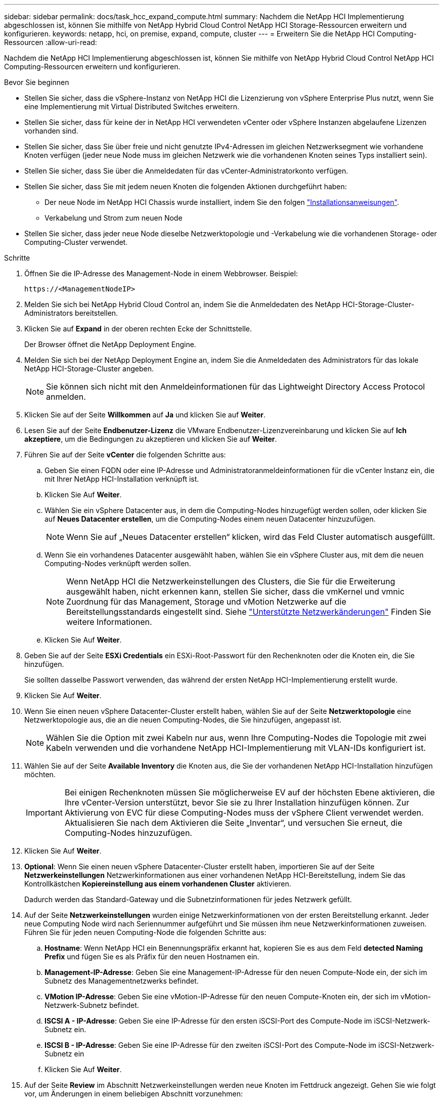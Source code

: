 ---
sidebar: sidebar 
permalink: docs/task_hcc_expand_compute.html 
summary: Nachdem die NetApp HCI Implementierung abgeschlossen ist, können Sie mithilfe von NetApp Hybrid Cloud Control NetApp HCI Storage-Ressourcen erweitern und konfigurieren. 
keywords: netapp, hci, on premise, expand, compute, cluster 
---
= Erweitern Sie die NetApp HCI Computing-Ressourcen
:allow-uri-read: 


[role="lead"]
Nachdem die NetApp HCI Implementierung abgeschlossen ist, können Sie mithilfe von NetApp Hybrid Cloud Control NetApp HCI Computing-Ressourcen erweitern und konfigurieren.

.Bevor Sie beginnen
* Stellen Sie sicher, dass die vSphere-Instanz von NetApp HCI die Lizenzierung von vSphere Enterprise Plus nutzt, wenn Sie eine Implementierung mit Virtual Distributed Switches erweitern.
* Stellen Sie sicher, dass für keine der in NetApp HCI verwendeten vCenter oder vSphere Instanzen abgelaufene Lizenzen vorhanden sind.
* Stellen Sie sicher, dass Sie über freie und nicht genutzte IPv4-Adressen im gleichen Netzwerksegment wie vorhandene Knoten verfügen (jeder neue Node muss im gleichen Netzwerk wie die vorhandenen Knoten seines Typs installiert sein).
* Stellen Sie sicher, dass Sie über die Anmeldedaten für das vCenter-Administratorkonto verfügen.
* Stellen Sie sicher, dass Sie mit jedem neuen Knoten die folgenden Aktionen durchgeführt haben:
+
** Der neue Node im NetApp HCI Chassis wurde installiert, indem Sie den folgen link:task_hci_installhw.html["Installationsanweisungen"].
** Verkabelung und Strom zum neuen Node


* Stellen Sie sicher, dass jeder neue Node dieselbe Netzwerktopologie und -Verkabelung wie die vorhandenen Storage- oder Computing-Cluster verwendet.


.Schritte
. Öffnen Sie die IP-Adresse des Management-Node in einem Webbrowser. Beispiel:
+
[listing]
----
https://<ManagementNodeIP>
----
. Melden Sie sich bei NetApp Hybrid Cloud Control an, indem Sie die Anmeldedaten des NetApp HCI-Storage-Cluster-Administrators bereitstellen.
. Klicken Sie auf *Expand* in der oberen rechten Ecke der Schnittstelle.
+
Der Browser öffnet die NetApp Deployment Engine.

. Melden Sie sich bei der NetApp Deployment Engine an, indem Sie die Anmeldedaten des Administrators für das lokale NetApp HCI-Storage-Cluster angeben.
+

NOTE: Sie können sich nicht mit den Anmeldeinformationen für das Lightweight Directory Access Protocol anmelden.

. Klicken Sie auf der Seite *Willkommen* auf *Ja* und klicken Sie auf *Weiter*.
. Lesen Sie auf der Seite *Endbenutzer-Lizenz* die VMware Endbenutzer-Lizenzvereinbarung und klicken Sie auf *Ich akzeptiere*, um die Bedingungen zu akzeptieren und klicken Sie auf *Weiter*.
. Führen Sie auf der Seite *vCenter* die folgenden Schritte aus:
+
.. Geben Sie einen FQDN oder eine IP-Adresse und Administratoranmeldeinformationen für die vCenter Instanz ein, die mit Ihrer NetApp HCI-Installation verknüpft ist.
.. Klicken Sie Auf *Weiter*.
.. Wählen Sie ein vSphere Datacenter aus, in dem die Computing-Nodes hinzugefügt werden sollen, oder klicken Sie auf *Neues Datacenter erstellen*, um die Computing-Nodes einem neuen Datacenter hinzuzufügen.
+

NOTE: Wenn Sie auf „Neues Datacenter erstellen“ klicken, wird das Feld Cluster automatisch ausgefüllt.

.. Wenn Sie ein vorhandenes Datacenter ausgewählt haben, wählen Sie ein vSphere Cluster aus, mit dem die neuen Computing-Nodes verknüpft werden sollen.
+

NOTE: Wenn NetApp HCI die Netzwerkeinstellungen des Clusters, die Sie für die Erweiterung ausgewählt haben, nicht erkennen kann, stellen Sie sicher, dass die vmKernel und vmnic Zuordnung für das Management, Storage und vMotion Netzwerke auf die Bereitstellungsstandards eingestellt sind. Siehe link:task_nde_supported_net_changes.html["Unterstützte Netzwerkänderungen"] Finden Sie weitere Informationen.

.. Klicken Sie Auf *Weiter*.


. Geben Sie auf der Seite *ESXi Credentials* ein ESXi-Root-Passwort für den Rechenknoten oder die Knoten ein, die Sie hinzufügen.
+
Sie sollten dasselbe Passwort verwenden, das während der ersten NetApp HCI-Implementierung erstellt wurde.

. Klicken Sie Auf *Weiter*.
. Wenn Sie einen neuen vSphere Datacenter-Cluster erstellt haben, wählen Sie auf der Seite *Netzwerktopologie* eine Netzwerktopologie aus, die an die neuen Computing-Nodes, die Sie hinzufügen, angepasst ist.
+

NOTE: Wählen Sie die Option mit zwei Kabeln nur aus, wenn Ihre Computing-Nodes die Topologie mit zwei Kabeln verwenden und die vorhandene NetApp HCI-Implementierung mit VLAN-IDs konfiguriert ist.

. Wählen Sie auf der Seite *Available Inventory* die Knoten aus, die Sie der vorhandenen NetApp HCI-Installation hinzufügen möchten.
+

IMPORTANT: Bei einigen Rechenknoten müssen Sie möglicherweise EV auf der höchsten Ebene aktivieren, die Ihre vCenter-Version unterstützt, bevor Sie sie zu Ihrer Installation hinzufügen können. Zur Aktivierung von EVC für diese Computing-Nodes muss der vSphere Client verwendet werden. Aktualisieren Sie nach dem Aktivieren die Seite „Inventar“, und versuchen Sie erneut, die Computing-Nodes hinzuzufügen.

. Klicken Sie Auf *Weiter*.
. *Optional*: Wenn Sie einen neuen vSphere Datacenter-Cluster erstellt haben, importieren Sie auf der Seite *Netzwerkeinstellungen* Netzwerkinformationen aus einer vorhandenen NetApp HCI-Bereitstellung, indem Sie das Kontrollkästchen *Kopiereinstellung aus einem vorhandenen Cluster* aktivieren.
+
Dadurch werden das Standard-Gateway und die Subnetzinformationen für jedes Netzwerk gefüllt.

. Auf der Seite *Netzwerkeinstellungen* wurden einige Netzwerkinformationen von der ersten Bereitstellung erkannt. Jeder neue Computing Node wird nach Seriennummer aufgeführt und Sie müssen ihm neue Netzwerkinformationen zuweisen. Führen Sie für jeden neuen Computing-Node die folgenden Schritte aus:
+
.. *Hostname*: Wenn NetApp HCI ein Benennungspräfix erkannt hat, kopieren Sie es aus dem Feld *detected Naming Prefix* und fügen Sie es als Präfix für den neuen Hostnamen ein.
.. *Management-IP-Adresse*: Geben Sie eine Management-IP-Adresse für den neuen Compute-Node ein, der sich im Subnetz des Managementnetzwerks befindet.
.. *VMotion IP-Adresse*: Geben Sie eine vMotion-IP-Adresse für den neuen Compute-Knoten ein, der sich im vMotion-Netzwerk-Subnetz befindet.
.. *ISCSI A - IP-Adresse*: Geben Sie eine IP-Adresse für den ersten iSCSI-Port des Compute-Node im iSCSI-Netzwerk-Subnetz ein.
.. *ISCSI B - IP-Adresse*: Geben Sie eine IP-Adresse für den zweiten iSCSI-Port des Compute-Node im iSCSI-Netzwerk-Subnetz ein
.. Klicken Sie Auf *Weiter*.


. Auf der Seite *Review* im Abschnitt Netzwerkeinstellungen werden neue Knoten im Fettdruck angezeigt. Gehen Sie wie folgt vor, um Änderungen in einem beliebigen Abschnitt vorzunehmen:
+
.. Klicken Sie für diesen Abschnitt auf *Bearbeiten*.
.. Klicken Sie nach dem Abschluss auf einer der nachfolgenden Seiten auf *Weiter*, um zur Seite *Review* zurückzukehren.


. *Optional*: Wenn Sie keine Cluster-Statistiken und Support-Informationen an NetApp Hosted SolidFire Active IQ Server senden möchten, deaktivieren Sie das endgültige Kontrollkästchen.
+
Hierdurch wird der Zustand und die Diagnoseüberwachung in Echtzeit für NetApp HCI deaktiviert. Wenn diese Funktion deaktiviert wird, ist es NetApp nicht mehr möglich, NetApp HCI proaktiv zu unterstützen und zu überwachen, um Probleme zu erkennen und zu beheben, bevor die Produktion beeinträchtigt wird.

. Klicken Sie Auf *Knoten Hinzufügen*.
+
Sie können den Fortschritt überwachen, während NetApp HCI die Ressourcen hinzufügt und konfiguriert.

. *Optional*: Überprüfen Sie, ob neue Rechenknoten im VMware vSphere Web Client sichtbar sind.




== Weitere Informationen

* https://library.netapp.com/ecm/ecm_download_file/ECMLP2856176["Installations- und Setup-Anleitung für NetApp HCI Computing- und Storage-Nodes"^]
* https://kb.vmware.com/s/article/1003212["VMware Knowledge Base: Unterstützung für vMotion Compatibility (EVC)-Prozessoren"^]

